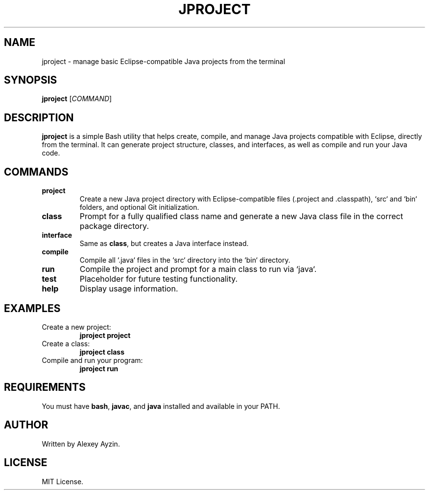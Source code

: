 .TH JPROJECT 1 "May 2025" "1.0" "Java Project Helper Script"
.SH NAME
jproject \- manage basic Eclipse-compatible Java projects from the terminal
.SH SYNOPSIS
.B jproject
[\fICOMMAND\fR]
.SH DESCRIPTION
\fBjproject\fR is a simple Bash utility that helps create, compile, and manage Java projects compatible with Eclipse, directly from the terminal. It can generate project structure, classes, and interfaces, as well as compile and run your Java code.

.SH COMMANDS
.TP
.B project
Create a new Java project directory with Eclipse-compatible files (.project and .classpath), `src` and `bin` folders, and optional Git initialization.
.TP
.B class
Prompt for a fully qualified class name and generate a new Java class file in the correct package directory.
.TP
.B interface
Same as \fBclass\fR, but creates a Java interface instead.
.TP
.B compile
Compile all `.java` files in the `src` directory into the `bin` directory.
.TP
.B run
Compile the project and prompt for a main class to run via `java`.
.TP
.B test
Placeholder for future testing functionality.
.TP
.B help
Display usage information.

.SH EXAMPLES
.TP
Create a new project:
.B jproject project
.TP
Create a class:
.B jproject class
.TP
Compile and run your program:
.B jproject run

.SH REQUIREMENTS
You must have \fBbash\fR, \fBjavac\fR, and \fBjava\fR installed and available in your PATH.

.SH AUTHOR
Written by Alexey Ayzin.

.SH LICENSE
MIT License.

